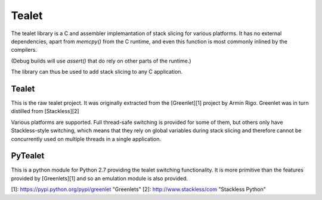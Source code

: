 Tealet
===================

The tealet library is a C and assembler implemantation of stack slicing
for various platforms.  It has no external dependencies, apart from
`memcpy()` from the C runtime, and even this function is most commonly
inlined by the compilers.

(Debug builds will use `assert()` that do rely on other parts of the runtime.)

The library can thus be used to add stack slicing to any C application.

Tealet
-------------------
This is the raw tealet project.  It was originally extracted from the [Greenlet][1]
project by Armin Rigo.  Greenlet was in turn distilled from [Stackless][2]

Various platforms are supported.  Full thread-safe switching is provided for some of
them, but others only have Stackless-style switching, which means that they rely on
global variables during stack slicing and therefore cannot be concurrently used on
multiple threads in a single application.

PyTealet
---------------------
This is a python module for Python 2.7 providing the tealet switching functionality.
It is more primitive than the features provided by [Greenlets][1] and so an emulation
module is also provided.


[1]: https://pypi.python.org/pypi/greenlet "Greenlets"
[2]: http://www.stackless/com "Stackless Python"